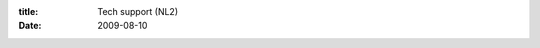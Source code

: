 :title: Tech support (NL2)
:date: 2009-08-10

.. raw:: html

    I spent a good portion of the morning working on my little brother's computer. It was an unpleasent experience to say the least.<br /><br />This all started when he wanted to start playing World of Warcraft again. It was locking up really often so I told him to upgrade his video card drivers. So he went back to his room, and came back a little bit later and said he couldn't even get on the internet anymore. My first question was of course: What did you do to it? You see, us techies while even we think computers use dark magicks to operate, we know that most of the time when something breaks, it is the user's fault.<br /><br />He informed me he tried to upgrade his video drivers but that failed, so he tried to upgrade his other drivers, including his network drivers. So I tell him to run to the store and get me a soda and I will fix his computer.<br /><br />My initial reaction when I sat down:<br /><img class="centeredImage" src="http://pix.motivatedphotos.com/2008/6/20/633495987683532308-what-has-been-seen.jpg" /><br /><br />First thing I see is IE6 up on the screen... quickly hunt for Firefox, Chrome, hell, I would have taken Opera at that point. So I go to windows update to grab IE8, since he likes his IE I figure I would leave it and just update that. No dice, it looked like when he upgraded network drivers it crapped out and didn't fully install them. So I check his windows version and again I am horrified. Windows XP SP1. Last time I checked it was 2009, not 2002. But ok I go to my room, hug my computer and grab SP2 and 3 and burn them to CD to install on his system.<br /><br />I go back to his room, install SP2, only a little trouble, ended up removing most of his drivers and XP let it install. Then I attempt to get his network card back online, installing the newer drivers he downloaded. This is the first thing that works first try on his system. Now I have internet and a moderately updated system, I am starting to feel better about this. I go online to windows update, grab IE8 and start installing it.<br /><br />Once again I get fun errors, it is having a hard time reading or removing a file (go go ambiguous error messages) so I wipe out all his temprary internet files, cookies, still no go. Remove his bookmarks and it works! Ok, now I have IE8, SP2, working internet. I install SP3 and it goes on without a hitch, ask him what video card he has so I can get the proper drivers... I get ATI' from him. I ask what model? 'Um, ATI?' is his response. So now I get to pull the side of his case off to see what video card he has.<br /><br /><img class="centeredImage" src="http://members.arstechnica.com/x/spungy/DoNotWant.jpg" align="center" /><br /><br />I don't think it has ever been cleaned or blown out... I go out to the garage and turn on the compressor, blow out his computer get the model number and install it all.<br /><br />That was pretty much it, couple other drivers got installed no problem. In the end there is a lesson for both types of friends, the ones who give tech support and those who recieve it. For those that give tech support, check up on you friend's and family's computers now and then, do the regular maintence or teach them whichever is easier. For those that recieve tech support, when you hurt your computer, you hurt your local techies, please, please, please keep things up to date and clean. If done incrementally over time, these updates do not cause these kind of problems, it is when you try and do ALL of them at once.